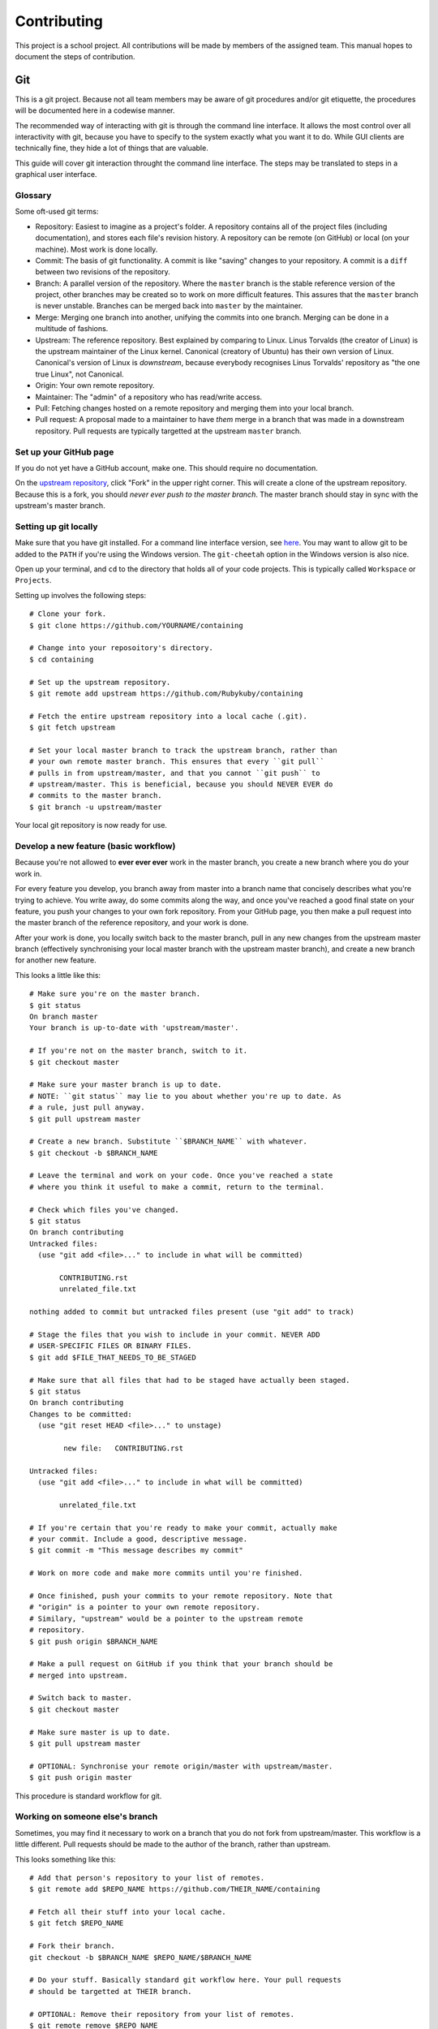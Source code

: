 ============
Contributing
============

This project is a school project. All contributions will be made by members of
the assigned team. This manual hopes to document the steps of contribution.

Git
---

This is a git project. Because not all team members may be aware of git
procedures and/or git etiquette, the procedures will be documented here in a
codewise manner.

The recommended way of interacting with git is through the command line
interface. It allows the most control over all interactivity with git, because
you have to specify to the system exactly what you want it to do. While GUI
clients are technically fine, they hide a lot of things that are valuable.

This guide will cover git interaction throught the command line interface. The
steps may be translated to steps in a graphical user interface.

Glossary
~~~~~~~~

Some oft-used git terms:

- Repository: Easiest to imagine as a project's folder. A repository contains
  all of the project files (including documentation), and stores each file's
  revision history. A repository can be remote (on GitHub) or local (on your
  machine). Most work is done locally.
- Commit: The basis of git functionality. A commit is like "saving" changes
  to your repository. A commit is a ``diff`` between two revisions of the
  repository.
- Branch: A parallel version of the repository. Where the ``master`` branch is
  the stable reference version of the project, other branches may be created so
  to work on more difficult features. This assures that the ``master`` branch
  is never unstable. Branches can be merged back into ``master`` by the
  maintainer.
- Merge: Merging one branch into another, unifying the commits into one branch.
  Merging can be done in a multitude of fashions.
- Upstream: The reference repository. Best explained by comparing to Linux.
  Linus Torvalds (the creator of Linux) is the upstream maintainer of the Linux
  kernel. Canonical (creatory of Ubuntu) has their own version of Linux.
  Canonical's version of Linux is *downstream*, because everybody recognises
  Linus Torvalds' repository as "the one true Linux", not Canonical.
- Origin: Your own remote repository.
- Maintainer: The "admin" of a repository who has read/write access.
- Pull: Fetching changes hosted on a remote repository and merging them into
  your local branch.
- Pull request: A proposal made to a maintainer to have *them* merge in a
  branch that was made in a downstream repository. Pull requests are typically
  targetted at the upstream ``master`` branch.

Set up your GitHub page
~~~~~~~~~~~~~~~~~~~~~~~

If you do not yet have a GitHub account, make one. This should require no
documentation.

On the `upstream repository <https://github.com/Rubykuby/containing>`_, click
"Fork" in the upper right corner. This will create a clone of the upstream
repository. Because this is a fork, you should *never ever push to the
master branch*. The master branch should stay in sync with the upstream's
master branch.

Setting up git locally
~~~~~~~~~~~~~~~~~~~~~~

Make sure that you have git installed. For a command line interface version,
see `here <http://git-scm.com/downloads>`_. You may want to allow git to be
added to the ``PATH`` if you're using the Windows version. The ``git-cheetah``
option in the Windows version is also nice.

Open up your terminal, and ``cd`` to the directory that holds all of your
code projects. This is typically called ``Workspace`` or ``Projects``.

Setting up involves the following steps::

    # Clone your fork.
    $ git clone https://github.com/YOURNAME/containing

    # Change into your reposoitory's directory.
    $ cd containing

    # Set up the upstream repository.
    $ git remote add upstream https://github.com/Rubykuby/containing

    # Fetch the entire upstream repository into a local cache (.git).
    $ git fetch upstream

    # Set your local master branch to track the upstream branch, rather than
    # your own remote master branch. This ensures that every ``git pull``
    # pulls in from upstream/master, and that you cannot ``git push`` to
    # upstream/master. This is beneficial, because you should NEVER EVER do
    # commits to the master branch.
    $ git branch -u upstream/master

Your local git repository is now ready for use.

Develop a new feature (basic workflow)
~~~~~~~~~~~~~~~~~~~~~~~~~~~~~~~~~~~~~

Because you're not allowed to **ever ever ever** work in the master branch, you
create a new branch where you do your work in.

For every feature you develop, you branch away from master into a branch name
that concisely describes what you're trying to achieve. You write away, do some
commits along the way, and once you've reached a good final state on your
feature, you push your changes to your own fork repository. From your GitHub
page, you then make a pull request into the master branch of the reference
repository, and your work is done.

After your work is done, you locally switch back to the master branch, pull in
any new changes from the upstream master branch (effectively synchronising your
local master branch with the upstream master branch), and create a new branch
for another new feature.

This looks a little like this::

    # Make sure you're on the master branch.
    $ git status
    On branch master
    Your branch is up-to-date with 'upstream/master'.

    # If you're not on the master branch, switch to it.
    $ git checkout master

    # Make sure your master branch is up to date.
    # NOTE: ``git status`` may lie to you about whether you're up to date. As
    # a rule, just pull anyway.
    $ git pull upstream master

    # Create a new branch. Substitute ``$BRANCH_NAME`` with whatever.
    $ git checkout -b $BRANCH_NAME

    # Leave the terminal and work on your code. Once you've reached a state
    # where you think it useful to make a commit, return to the terminal.

    # Check which files you've changed.
    $ git status
    On branch contributing
    Untracked files:
      (use "git add <file>..." to include in what will be committed)

           CONTRIBUTING.rst
           unrelated_file.txt

    nothing added to commit but untracked files present (use "git add" to track)

    # Stage the files that you wish to include in your commit. NEVER ADD
    # USER-SPECIFIC FILES OR BINARY FILES.
    $ git add $FILE_THAT_NEEDS_TO_BE_STAGED

    # Make sure that all files that had to be staged have actually been staged.
    $ git status
    On branch contributing
    Changes to be committed:
      (use "git reset HEAD <file>..." to unstage)

            new file:   CONTRIBUTING.rst

    Untracked files:
      (use "git add <file>..." to include in what will be committed)

           unrelated_file.txt

    # If you're certain that you're ready to make your commit, actually make
    # your commit. Include a good, descriptive message.
    $ git commit -m "This message describes my commit"

    # Work on more code and make more commits until you're finished.

    # Once finished, push your commits to your remote repository. Note that
    # "origin" is a pointer to your own remote repository.
    # Similary, "upstream" would be a pointer to the upstream remote
    # repository.
    $ git push origin $BRANCH_NAME

    # Make a pull request on GitHub if you think that your branch should be
    # merged into upstream.

    # Switch back to master.
    $ git checkout master

    # Make sure master is up to date.
    $ git pull upstream master

    # OPTIONAL: Synchronise your remote origin/master with upstream/master.
    $ git push origin master

This procedure is standard workflow for git.

Working on someone else's branch
~~~~~~~~~~~~~~~~~~~~~~~~~~~~~~~~

Sometimes, you may find it necessary to work on a branch that you do not fork
from upstream/master. This workflow is a little different. Pull requests should
be made to the author of the branch, rather than upstream.

This looks something like this::

    # Add that person's repository to your list of remotes.
    $ git remote add $REPO_NAME https://github.com/THEIR_NAME/containing

    # Fetch all their stuff into your local cache.
    $ git fetch $REPO_NAME

    # Fork their branch.
    git checkout -b $BRANCH_NAME $REPO_NAME/$BRANCH_NAME

    # Do your stuff. Basically standard git workflow here. Your pull requests
    # should be targetted at THEIR branch.

    # OPTIONAL: Remove their repository from your list of remotes.
    $ git remote remove $REPO_NAME

    # OPTIONAL: Remove the created branch.
    $ git branch -D $BRANCH_NAME
